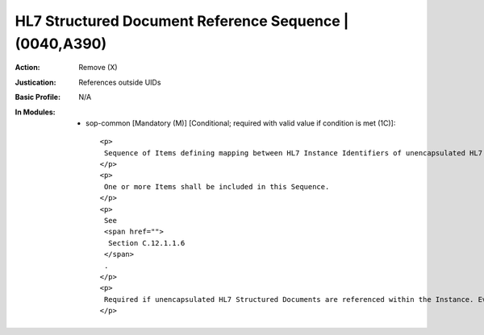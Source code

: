 --------------------------------------------------------
HL7 Structured Document Reference Sequence | (0040,A390)
--------------------------------------------------------
:Action: Remove (X)
:Justication: References outside UIDs
:Basic Profile: N/A
:In Modules:
   - sop-common [Mandatory (M)] [Conditional; required with valid value if condition is met (1C)]::

       <p>
        Sequence of Items defining mapping between HL7 Instance Identifiers of unencapsulated HL7 Structured Documents referenced from the current SOP Instance as if they were DICOM Composite SOP Instances defined by SOP Class and Instance UID pairs. May also define a means of accessing the Documents.
       </p>
       <p>
        One or more Items shall be included in this Sequence.
       </p>
       <p>
        See
        <span href="">
         Section C.12.1.1.6
        </span>
        .
       </p>
       <p>
        Required if unencapsulated HL7 Structured Documents are referenced within the Instance. Every such document so referenced is required to have a corresponding Item in this Sequence.
       </p>
